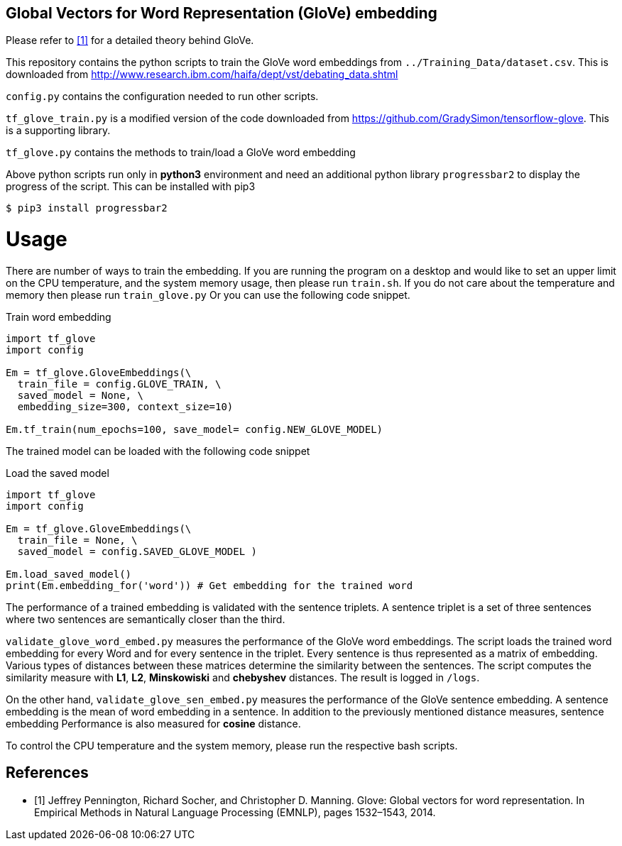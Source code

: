 == Global Vectors for Word Representation (GloVe) embedding

Please refer to <<glove>> for a detailed theory behind GloVe.

This repository contains the python scripts to train the GloVe word embeddings from
`../Training_Data/dataset.csv`. This is downloaded from http://www.research.ibm.com/haifa/dept/vst/debating_data.shtml

`config.py` contains the configuration needed to run other scripts.

`tf_glove_train.py` is a modified version of the code downloaded from
https://github.com/GradySimon/tensorflow-glove. This is a supporting library.

`tf_glove.py` contains the methods to train/load a GloVe word embedding

// `tripletgen.py` creates the triplets according to <<ibm>>.

Above python scripts run only in *python3* environment and
need an additional python library `progressbar2` to
display the progress of the script. This can be installed with pip3

[source, bash]
----
$ pip3 install progressbar2
----

= Usage
There are number of ways to train the embedding.
If you are running the program on a desktop and would like to
set an upper limit on the CPU temperature, and the system memory usage,
then please run `train.sh`.
If you do not care about the temperature and memory then please run
`train_glove.py`
Or you can use the following code snippet.

.Train word embedding
[source, python]
----
import tf_glove
import config

Em = tf_glove.GloveEmbeddings(\
  train_file = config.GLOVE_TRAIN, \
  saved_model = None, \
  embedding_size=300, context_size=10)

Em.tf_train(num_epochs=100, save_model= config.NEW_GLOVE_MODEL)
----

The trained model can be loaded with the following code snippet

.Load the saved model
[source, python]
----
import tf_glove
import config

Em = tf_glove.GloveEmbeddings(\
  train_file = None, \
  saved_model = config.SAVED_GLOVE_MODEL )

Em.load_saved_model()
print(Em.embedding_for('word')) # Get embedding for the trained word
----

The performance of a trained embedding is validated with the sentence triplets. A sentence triplet
is a set of three sentences where two sentences are semantically closer than the
third.

`validate_glove_word_embed.py` measures the performance of the GloVe word embeddings.
The script loads the trained word embedding for every Word
and for every sentence in the triplet. Every sentence is thus represented
as a matrix of embedding. Various types of distances between these matrices
determine the similarity between the sentences. The script
computes the similarity measure with *L1*, *L2*, *Minskowiski*
and *chebyshev* distances. The result is logged in `/logs`.

On the other hand, `validate_glove_sen_embed.py` measures the performance of the
GloVe sentence embedding. A sentence embedding is the mean of word embedding in a
sentence. In addition to the previously mentioned distance measures,
sentence embedding Performance is also measured for *cosine* distance.

To control the CPU temperature and the system memory, please run the respective
bash scripts. 

////
Following table summarizes the triplet counts generated From `dataset.csv`.

[%header,cols=3]
|===
|Triplet category
|Triplet sentence count
|Triplet titles count

|Train
|1860274
|64440

|Validation
|232962
|8079

|Test
|231902
|7965

|Total count
|2325138
|80484

|Grand total
2+^|2405622

|===


[bibliography]
== References
- [[[ibm,1]]] Liat Ein Dor , Yosi Mass , Alon Halfon, Elad Venezian,
  Ilya Shnayderman, Ranit Aharonov and Noam Slonim "Learning Thematic Similarity
  Metric Using Triplet Networks", Proceedings of the 56th Annual Meeting of the
  Association for Computational Linguistics (Short Papers), pages 49–54
  Melbourne, Australia, July 15 - 20, 2018.
////

[bibliography]
== References
- [[[glove,1]]] Jeffrey Pennington, Richard Socher, and Christopher D. Manning. Glove: Global
vectors for word representation. In Empirical Methods in Natural Language
Processing (EMNLP), pages 1532–1543, 2014.
